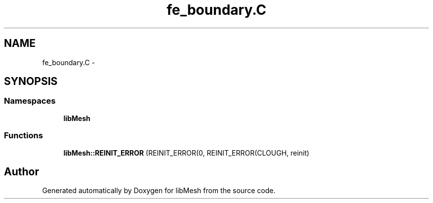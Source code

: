 .TH "fe_boundary.C" 3 "Tue May 6 2014" "libMesh" \" -*- nroff -*-
.ad l
.nh
.SH NAME
fe_boundary.C \- 
.SH SYNOPSIS
.br
.PP
.SS "Namespaces"

.in +1c
.ti -1c
.RI "\fBlibMesh\fP"
.br
.in -1c
.SS "Functions"

.in +1c
.ti -1c
.RI "\fBlibMesh::REINIT_ERROR\fP (REINIT_ERROR(0, REINIT_ERROR(CLOUGH, reinit)"
.br
.in -1c
.SH "Author"
.PP 
Generated automatically by Doxygen for libMesh from the source code\&.
